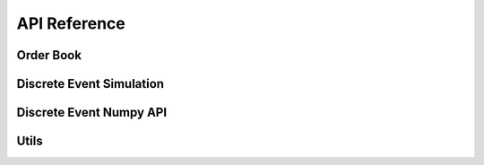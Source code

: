 *************
API Reference
*************

Order Book
==========

.. python-apigen-group:: order_book_class
.. python-apigen-group:: public-members

Discrete Event Simulation
=========================

.. python-apigen-group:: step_sim
.. python-apigen-group:: step_env_class
.. python-apigen-group:: base_agent_class
.. python-apigen-group:: random_agent_class

Discrete Event Numpy API
========================

.. python-apigen-group:: step_env_numpy_class
.. python-apigen-group:: base_numpy_agent_class
.. python-apigen-group:: n_random_agent_class

Utils
=====

.. python-apigen-group:: data_processing
